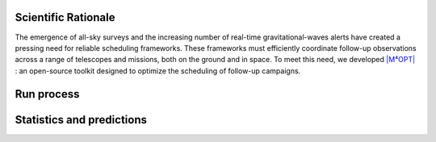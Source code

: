 .. _scheduler:

.. ==========
.. Scheduling
.. ==========


Scientific Rationale
====================

The emergence of all-sky surveys and the increasing number of real-time gravitational-waves alerts have created a pressing need for reliable scheduling frameworks.
These frameworks must efficiently coordinate follow-up observations across a range of telescopes and missions, both on the ground and in space.
To meet this need, we developed `|M⁴OPT| <https://m4opt.readthedocs.io/en/latest/>`_ : an open-source toolkit designed to optimize the scheduling of follow-up campaigns.

.. dropdown:: Why is scheduling so challenging?

    gravitational-waves alerts often have large localization uncertainties—sometimes hundreds of square degrees—so astronomers need to decide how to balance *sky coverage*
    (looking at as much area as possible) versus *depth* (spending enough time on each field to detect faint signals).
    Moreover, electromagnetic counterparts to gravitational-waves events can evolve rapidly, so observation plans must be generated quickly and efficiently.


    .. admonition:: Mixed Integer Linear Programming (MILP)
        :class: info

        :math:`\mathrm{M^4OPT}` addresses this by formulating the scheduling task as a **Mixed Integer Linear Programming (MILP)** problem.
        This approach dynamically allocates observation time across fields and optimizes the exposure time for each one, maximizing the overall
        probability of detection. Unlike fixed or manually tuned schedules, this method adapts to the conditions of each field, such as:

    - background noise and background light (including natural sky brightness from the galaxy, zodiacal light, and instrumental effects; for ground-based telescopes, this also includes the increased sky brightness during astronomical twilight—just before sunrise or after sunset),
    - distance uncertainty,
    - instrumental sensitivity.


    .. important::

        In addition, :math:`\mathrm{M^4OPT}` takes into account practical telescope constraints, such as Sun and Moon exclusion zones, dynamic field-of-view, and slewing time between fields.

        This leads to a much more efficient use of telescope time and increases the chances of detecting faint or distant transients.


.. dropdown:: MILP Model and Constraints

    The MILP optimization considers several real-world constraints, including:

    1. Fixed latency between the alert and when observations can start;
    2. Field-of-Regard (FoR): the sky region accessible to the instrument, evolving over time due to the instrument’s motion and orientation;
    3. Slewing delays: time needed to move between different sky positions;
    4. Exposure time limits for each field (minimum and maximum).

    Detection probabilities are computed using synthetic photometry models, taking into account extinction, background light (zodiacal, galactic, etc.),
    instrument sensitivity, and the distribution of possible source magnitudes (for example, a Gaussian for kilonova absolute magnitudes).
    This modeling ensures realistic and robust predictions for observation planning.


Run process
===========

.. dropdown:: How to get your telescope observation plan ?

    Here is how you can run your first test with :math:`\mathrm{M^4OPT}` using the ULTRASAT mission.


    .. admonition:: With ULTRASAT telescope
        :class: info

        .. tab-set::

            .. tab-item:: 1. Running a Scheduling Simulation

                The simulation requires two inputs:
                ``./14.fits`` — the event skymap with localization probabilities
                ``./14.ecsv`` — the output file where the schedule will be saved

                Open your terminal and run the following command::

                    m4opt schedule ./data/14.fits ./data/14.ecsv \
                    --mission=ultrasat \
                    --skygrid=non-overlap \
                    --bandpass=NUV \
                    --absmag-mean=-16.0 \
                    --absmag-stdev=1.3 \
                    --exptime-min='300 s' \
                    --exptime-max='14400 s' \
                    --snr=10 \
                    --delay='15min' \
                    --deadline='24hour' \
                    --timelimit='2hour' \
                    --nside=128 \
                    --jobs 0 \
                    --cutoff=0.1

                This command launches a scheduling simulation for the ULTRASAT mission.
                You need to provide the main parameters, including the mission name, skygrid configuration, and observation settings.

                - The output file (e.g., ``14.ecsv``) will contain the observation schedule.
                - The simulation expects an event skymap file (usually a ``.fits`` file), which gives the localization probability of the event.

                .. note::
                    Missions like ULTRASAT support multiple skygrid models; use ``--skygrid`` to select (`non-overlap` and `allsky`).
                    Other missions (e.g., ZTF, UVEX, Rubin) support only a single skygrid and do not need this option.

                See the full list of parameters in the `CLI guide <https://m4opt.readthedocs.io/en/latest/guide/cli.html#m4opt-schedule>`_.



.. dropdown:: Output and Visualization

    .. admonition:: Understanding the Output
        :class: info

        The generated ECSV file (e.g. ``14.ecsv``) contains your observation plan, including:

        - Pointing coordinates,
        - Exposure times,
        - Slew (repositioning) times,
        - Visit (by default: two visits per field),
        - All relevant metadata.

        By default, the schedule includes **two visits per field**—so each coordinate may appear twice, corresponding to repeated observations.


    .. admonition:: Visualizing the Schedule
        :class: info

        .. tab-set::

            .. tab-item:: Visualizing the Schedule

                You can create an animation or a PDF showing the planned observations::

                    m4opt animate ./data/14.ecsv 14_MOVIE.gif --dpi 300 --still 14_MOVIE.pdf


            .. tab-item:: Animation

                The animation produces:

                - ``14_MOVIE.gif`` — an animation of the schedule
                - ``14_MOVIE.pdf`` — a static pdf,  of the observation sequence.

                .. image:: ../_static/14_MOVIE.gif
                    :alt: Example animation of the observation plan
                    :align: center

        .. tab-set::

            .. tab-item:: Explanation of the animation

                - The pink regions show the scheduled observation pointings the `footprints <https://m4opt.readthedocs.io/en/latest/api/m4opt.fov.footprint.html#footprint>`_.
                - The green outline marks the 90% credible region of the GW localization.
                - The deep blue areas are always outside the telescope’s Field of Regard; the light blue areas are temporarily out of view.
                - The lower panel shows how the detection probability and covered sky area accumulate over time, with different colors indicating
                    the number of times a region has been observed.
                - The symbol :math:`\oplus` shows the direction of the center of the Earth (sub-Earth point) projected onto the sky.
                - The symbol :math:`\odot` shows the direction of the Sun (sub-solar point) on the sky.

        .. seealso:: For more details of marker conventions

            For more details of marker conventions,
            see the `ligo.skymap plotting documentation <https://lscsoft.docs.ligo.org/ligo.skymap/plot/marker.html#module-ligo.skymap.plot.marker/>`_.


    .. note::

        This is a projection of the sky, **not a direct image of the Earth or the Moon**. The features shown correspond to sky coordinates,
        not to physical locations on Earth or lunar positions.


.. dropdown:: ECSV file inspection

    You can load and inspect a schedule file using Astropy:


    .. jupyter-execute::
        :raises:

        from astropy.table import QTable
        from earthorbitplan.utils.path import get_project_root
        root = get_project_root()
        output_file = root / "data" / "14.ecsv"
        plan = QTable.read(output_file, format="ascii.ecsv")
        obs = plan[plan["action"] == "observe"]
        display = obs["start_time", "duration"]
        display["ra"] = obs["target_coord"].ra
        display["dec"] = obs["target_coord"].dec
        display.round({'duration': 1, 'ra': 2, 'dec': 2})
        print(display)


 .. dropdown:: ECSV Metadata Extraction

    Load a schedule, extract key metadata and visit counts:

    .. jupyter-execute::
        :raises:

        from astropy.table import QTable
        from earthorbitplan.utils.path import get_project_root
        root = get_project_root()
        output_file = root / "data" / "14.ecsv"
        plan = QTable.read(output_file, format="ascii.ecsv")
        objective = plan.meta.get("objective_value")
        best_bound = plan.meta.get("best_bound")
        status = plan.meta.get("solution_status")
        time_used = plan.meta.get("solution_time")
        visits = plan.meta.get("args", {}).get("visits", 2)
        n_obs = len(plan[plan["action"] == "observe"])
        unique_fields = n_obs // visits
        print("Schedule metadata:")
        print(f" • Objective value: {objective:.4f}")
        print(f" • Best bound: {best_bound:.4f}")
        print(f" • Solver status: {status}")
        print(f" • Solution time: {time_used}")
        print(f" • Unique fields observed: {unique_fields}")


    .. list-table:: Schedule metadata summary
        :header-rows: 1
        :widths: 30 15

        * - Metric
          - Value
        * - Objective value
          - 0.9483
        * - Best bound
          - 0.9483
        * - Solver status
          - integer optimal solution
        * - Solution time (s)
          - 29.21
        * - Unique fields observed
          - 2


Statistics and predictions
==========================

.. dropdown:: Filtering from the CBC events

    Here is how to filter :term:`BNS` and :term:`NSBH` events from the `Observing scenarios <https://m4opt.readthedocs.io/en/latest/guide/scenarios.html>`_.
    The following command will download the specified ZIP file, extract its contents, and filter the events based on your chosen criteria.


    .. dropdown:: Download data from Zenodo

        .. admonition:: Zenodo API
            :class: thebe

            We have written a script for interacting with the Zenodo API, facilitating the download of files based on a DOI.
            This class provides functionality to retrieve the latest version DOI associated with a provided
            permanent DOI, and subsequently download the corresponding file from Zenodo.

            You can easily download another dataset from Zenodo by replacing the `permanent_doi`
            with a new one.

            Download the gravitational-waves simulation data from the `Zenodo database <https://zenodo.org/>`_

            .. tab-set::

                .. tab-item:: Using command line

                    .. code-block:: console

                        $ earthorbitplan.scenarios.zenodo_downloader --permanent-doi 14142969 --file-name runs_SNR-10.zip

                .. tab-item:: Using a config file

                    .. code-block:: console

                        $ earthorbitplan.scenarios.zenodo_downloader --config ./earthorbitplan/config/params_ultrasat.ini


        .. note::
            For manual processing, see the source Zenodo dataset:
            `https://zenodo.org/records/14585837 <https://zenodo.org/records/14585837>`_



    .. dropdown:: Filter out the BBH events

        .. admonition:: Unpack the zip file and filter the CBC events
            :class: info

            This process automates the unpacking, filtering, and conversion of injection datasets
            (e.g., Farah / GWTC-3) from Zenodo ZIP archives. It processes event tables and associated
            localization files for specific observing runs (e.g., O5, O6), and outputs
            filtered ECSV tables and organized FITS files.

            The output will include an `.ecsv` file (`observing-scenarios.ecsv`) recording gravitational-waves` parameters such as mass, distance, and sky localization area.
            It will also copy the FITS files containing the gravitational-waves skymap probabilities into the directory specified by `--skymap-dir` (by default `./data/skymaps`) for each run.
            These outputs are useful for scheduling with :math:`\mathrm{M^4OPT}` and the statictric productions.


            .. tab-set::

                .. tab-item:: Using command line

                    .. code-block:: console

                        $ earthorbitplan.workflow.unpacker --zip runs_SNR-10.zip --subdir runs_SNR-10 --runs O5 O6 --detectors HLVK --data-dir ./data --mass-threshold 3 --skymap-dir skymaps

                .. tab-item:: Using a config file

                    .. code-block:: console

                        $ earthorbitplan.workflow.unpacker --config ./earthorbitplan/config/params_ultrasat.ini


.. dropdown:: Submitting scheduling jobs in parallel or on a cluster


    .. admonition::  Why run scheduling jobs in parallel or on a cluster?
        :class: tip

        In gravitational-wave follow-up, researchers often need to process many sky maps or events quickly.
        Running scheduling jobs in parallel—using local multi-core processing, HTCondor, or SLURM—can significantly accelerate these computations.

        To select a specific execution backend, set the `backend` option in your configuration file.
        Available options include `"condor"`, `"parallel"`, `"slurm"`, or `"dask"`.


    .. admonition::  Submit jobs
        :class: tip

        The config file (e.g., :doc:`params_ultrasat.ini <../../config/params_ultrasat.ini>`)
        is used by default for ULTRASAT simulations.
        For other telescopes, use the relevant config files available in the
        :doc:`config <../../config>` directory.

        .. tab-set::

            .. tab-item::  Parallel execution

                **Local parallel execution** is ideal for small to medium workloads and can also be used on clusters.
                This approach distributes jobs across available CPU cores on a single machine or node.

                .. code-block:: console

                    python earthorbitplan.workflow.scheduler --config ../../config/params_ultrasat.ini --backend parallel

            .. tab-item::  SLURM

                Most of the clusters using  are cluster workload managers that handle large-scale job distribution across many compute nodes, making them ideal for processing many events efficiently.


                .. code-block:: console

                    python earthorbitplan.workflow.scheduler --config ./earthorbitplan/config/params_ultrasat.ini --backend slurm


            .. tab-item::  HTCondor

                **HTCondor** is a workload manager for high-throughput computing, suitable for running many independent jobs across a cluster or grid environment.
                We commonly used to run many independent jobs across clusters like the LIGO clusters at CIT, LHO, and LLO.

                This script is configured for use **only on LIGO clusters** (CIT, LHO, LLO).
                If you want to use HTCondor on a different cluster, you will need to update the backend implementation in
                :doc:`condor.py <../../backend/condor.py>`.

                .. code-block:: console

                    python earthorbitplan.workflow.scheduler --config ./earthorbitplan/config/params_ultrasat.ini --backend condor


            .. tab-item:: Dask

                **Dask** enables flexible parallel execution by dynamically distributing tasks across a cluster of workers managed by HTCondor.
                This backend is configured for use on LIGO clusters, but requires less cluster-specific configuration than the classic HTCondor mode.
                To adapt for another cluster running HTCondor, edit :doc:`dask.py <../../backend/dask.py>`.

                .. code-block:: console

                    python earthorbitplan.workflow.scheduler --config ./earthorbitplan/config/params_ultrasat.ini --backend dask


    .. note::

        The ini file :doc:`params_ultrasat.ini <../../config/params_ultrasat.ini>` contains all parameters and can be easily edited to adapt to another telescope's
        specifications, modify the observing campaign, or update output directories. The results are exactly the same as described in the :ref:`Run process` section,
        but here they are produced for multiple events for statistical analysis.
